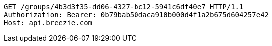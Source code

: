 [source,http,options="nowrap"]
----
GET /groups/4b3d3f35-dd06-4327-bc12-5941c6df40e7 HTTP/1.1
Authorization: Bearer: 0b79bab50daca910b000d4f1a2b675d604257e42
Host: api.breezie.com

----